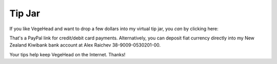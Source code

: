 Tip Jar
=======
If you like VegeHead and want to drop a few dollars into my virtual tip jar, you *can* by clicking here:

.. raw:: html

    <form action="https://www.paypal.com/donate" method="post" target="_top">
      <input type="hidden" name="hosted_button_id" value="BMR5EKT25XFNN" />
      <input title="Donate to VegeHead" alt="Donate to VegeHead via PayPal" name="submit"
      src="_static/donate.svg"
      type="image" width="100" />
    </form>

That's a PayPal link for credit/debit card payments.
Alternatively, you can deposit fiat currency directly into my New Zealand Kiwibank bank account at Alex Raichev 38-9009-0530201-00.

Your tips help keep VegeHead on the Internet.
Thanks!
